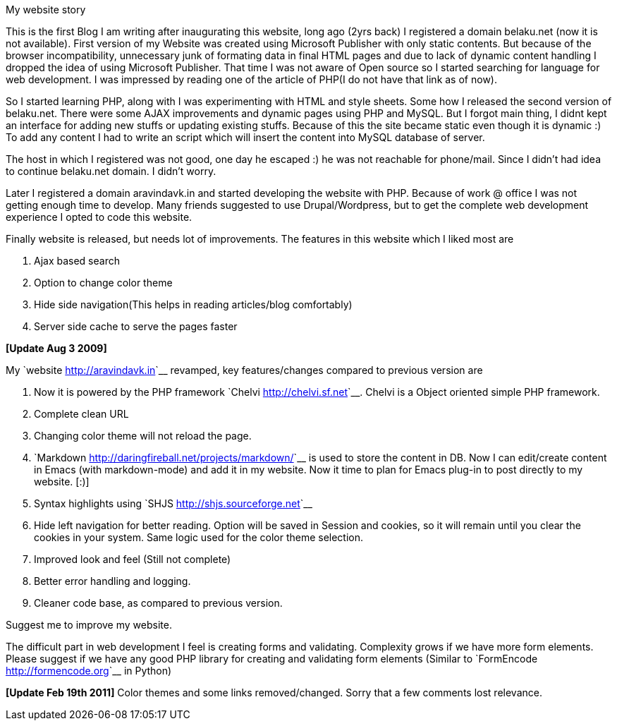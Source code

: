 My website story
################

:slug: my-website-story
:author: Aravinda VK
:date: 2008-12-04
:tags: general
:summary: This is the first Blog I am writing after inaugurating this website, long ago (2yrs back)  I registered a domain belaku.net (now it is not available). First version of my Website was created using Microsoft Publisher with only static contents. But because of the browser incompatibility, unnecessary junk of formating data in final HTML pages and due to lack of dynamic content handling I dropped the idea of using Microsoft Publisher. That time I was not aware of Open source so I started searching for language for web development. I was impressed by reading one of the article of PHP(I do not have that link as of now).

This is the first Blog I am writing after inaugurating this website, long ago (2yrs back)  I registered a domain belaku.net (now it is not available). First version of my Website was created using Microsoft Publisher with only static contents. But because of the browser incompatibility, unnecessary junk of formating data in final HTML pages and due to lack of dynamic content handling I dropped the idea of using Microsoft Publisher. That time I was not aware of Open source so I started searching for language for web development. I was impressed by reading one of the article of PHP(I do not have that link as of now).
 
So I started learning PHP, along with I was experimenting with HTML and style sheets. Some how I released the second version of belaku.net. There were some AJAX improvements and dynamic pages using PHP and MySQL. But I forgot main thing, I didnt kept an interface for adding new stuffs or updating existing stuffs. Because of this the site became static even though it is dynamic :)  To add any content I had to write an script which will insert the content into MySQL database  of server. 

The host in which I registered was not good, one day he escaped :) he was not reachable for phone/mail. Since I didn't had idea to continue belaku.net domain. I didn't worry.  


Later I registered a domain aravindavk.in and started developing the website with PHP. Because of work @ office I was not getting enough time to develop. Many friends suggested to use Drupal/Wordpress, but to get the complete web development experience I opted to code this website. 

Finally website is released, but needs lot of improvements. The features in this website which I liked most are

1. Ajax based search
2. Option to change color theme
3. Hide side navigation(This helps in reading articles/blog comfortably) 
4. Server side cache to serve the pages faster


**[Update Aug 3 2009]**

My `website <http://aravindavk.in>`__ revamped, key features/changes compared to previous version are

1. Now it is powered by the PHP framework `Chelvi <http://chelvi.sf.net>`__. Chelvi is a Object oriented simple PHP framework.  
2. Complete clean URL
3. Changing color theme will not reload the page.
4. `Markdown <http://daringfireball.net/projects/markdown/>`__ is used to store the content in DB. Now I can edit/create content in Emacs (with markdown-mode) and add it in my website. Now it time to plan for Emacs plug-in to post directly to my website. [:)]
5. Syntax highlights using `SHJS <http://shjs.sourceforge.net>`__
6. Hide left navigation for better reading. Option will be saved in Session and cookies, so it will remain until you clear the cookies in your system. Same logic used for the color theme selection. 
7. Improved look and feel (Still not complete)
8. Better error handling and logging.
9. Cleaner code base, as compared to previous version.

Suggest me to improve my website.

The difficult part in web development I feel is creating forms and validating. Complexity grows if we have more form elements. Please suggest if we have any good PHP library for creating and validating form elements (Similar to `FormEncode <http://formencode.org>`__ in Python)

**[Update Feb 19th 2011]** Color themes and some links removed/changed. Sorry that a few comments lost relevance.
